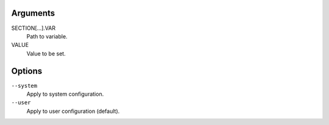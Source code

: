 Arguments
^^^^^^^^^

SECTION[...].VAR
    Path to variable.

VALUE
    Value to be set.

Options
^^^^^^^

``--system``
    Apply to system configuration.

``--user``
    Apply to user configuration (default).

